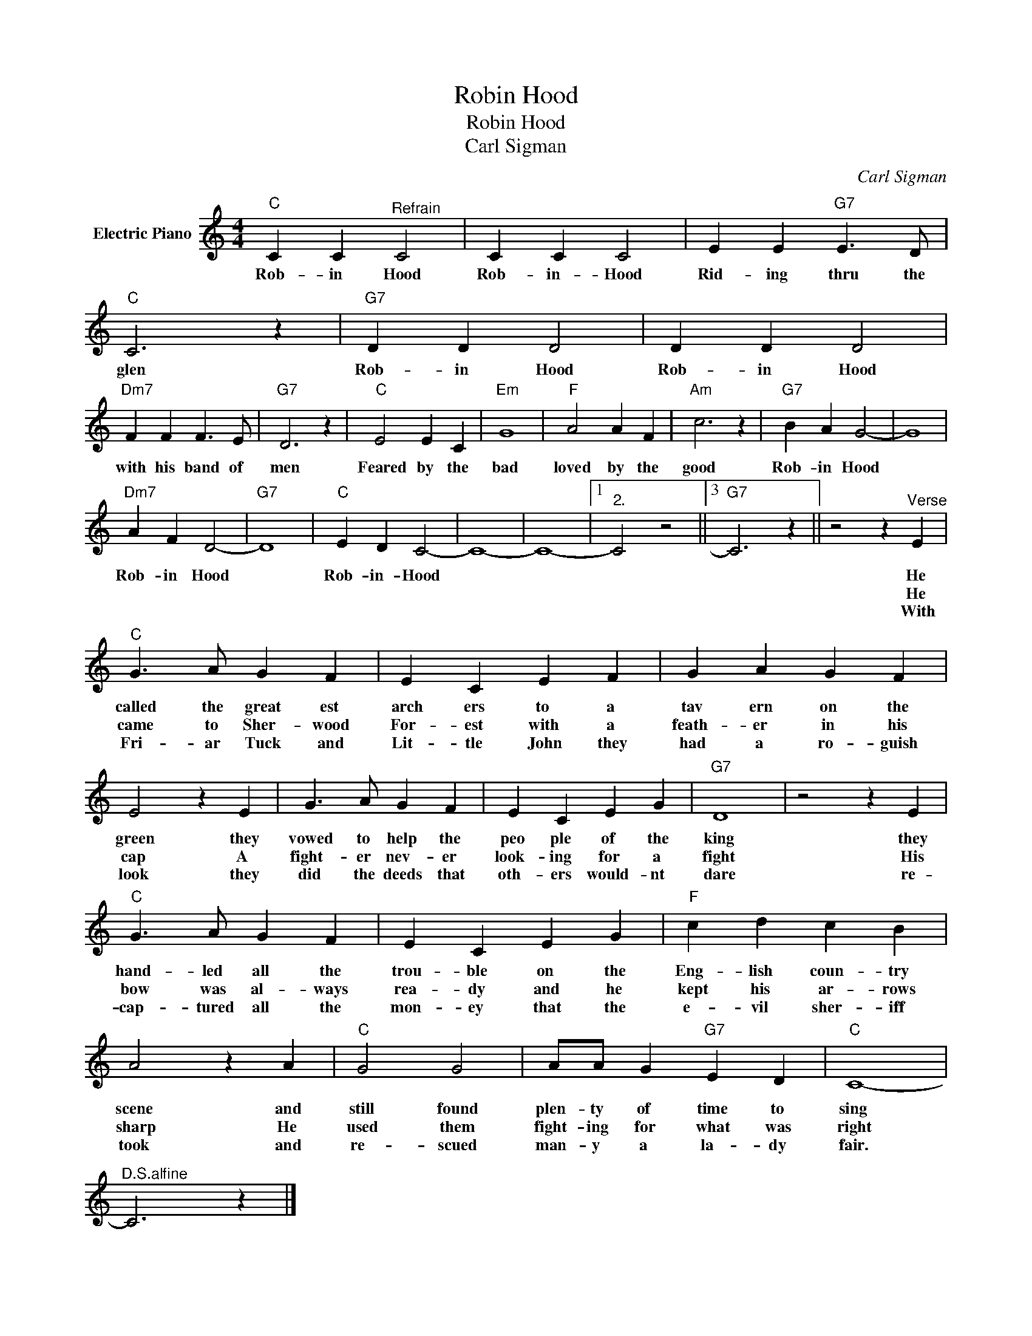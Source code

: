 X:1
T:Robin Hood
T:Robin Hood
T:Carl Sigman
C:Carl Sigman
Z:All Rights Reserved
L:1/4
M:4/4
K:C
V:1 treble nm="Electric Piano"
%%MIDI program 4
V:1
"C" C C"^Refrain" C2 | C C C2 | E E"G7" E3/2 D/ |"C" C3 z |"G7" D D D2 | D D D2 | %6
w: Rob- in Hood|Rob- in- Hood|Rid- ing thru the|glen|Rob- in Hood|Rob- in Hood|
w: ||||||
w: ||||||
"Dm7" F F F3/2 E/ |"G7" D3 z |"C" E2 E C |"Em" G4 |"F" A2 A F |"Am" c3 z |"G7" B A G2- | G4 | %14
w: with his band of|men|Feared by the|bad|loved by the|good|Rob- in Hood||
w: ||||||||
w: ||||||||
"Dm7" A F D2- |"G7" D4 |"C" E D C2- | C4- | C4- |1"^2." C2 z2 ||3"G7" C3 z || z2 z"^Verse" E | %22
w: Rob- in Hood||Rob- in- Hood|||||He|
w: |||||||He|
w: |||||||With|
"C" G3/2 A/ G F | E C E F | G A G F | E2 z E | G3/2 A/ G F | E C E G |"G7" D4 | z2 z E | %30
w: called the great est|arch ers to a|tav ern on the|green they|vowed to help the|peo ple of the|king|they|
w: came to Sher- wood|For- est with a|feath- er in his|cap A|fight- er nev- er|look- ing for a|fight|His|
w: Fri- ar Tuck and|Lit- tle John they|had a ro- guish|look they|did the deeds that|oth- ers would- nt|dare|re-|
"C" G3/2 A/ G F | E C E G |"F" c d c B | A2 z A |"C" G2 G2 | A/A/ G"G7" E D |"C" C4- | %37
w: hand- led all the|trou- ble on the|Eng- lish coun- try|scene and|still found|plen- ty of time to|sing|
w: bow was al- ways|rea- dy and he|kept his ar- rows|sharp He|used them|fight- ing for what was|right|
w: cap- tured all the|mon- ey that the|e- vil sher- iff|took and|re- scued|man- y a la- dy|fair.|
"^D.S.alfine" C3 z |] %38
w: |
w: |
w: |

